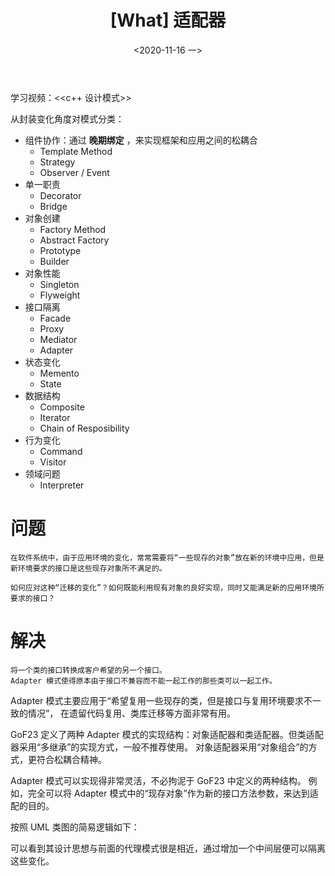 #+TITLE: [What] 适配器
#+DATE:<2020-11-16 一> 
#+TAGS: c++
#+LAYOUT: post 
#+CATEGORIES: language, c/c++, GoF
#+NAME: <adapter.org>
#+OPTIONS: ^:nil
#+OPTIONS: ^:{}

学习视频：<<c++ 设计模式>>

从封装变化角度对模式分类：
- 组件协作：通过 *晚期绑定* ，来实现框架和应用之间的松耦合
  + Template Method
  + Strategy
  + Observer / Event
- 单一职责
  + Decorator
  + Bridge
- 对象创建
  + Factory Method
  + Abstract Factory
  + Prototype
  + Builder
- 对象性能
  + Singleton
  + Flyweight
- 接口隔离
  + Facade
  + Proxy
  + Mediator
  + Adapter
- 状态变化
  + Memento
  + State
- 数据结构
  + Composite
  + Iterator
  + Chain of Resposibility
- 行为变化
  + Command
  + Visitor
- 领域问题
  + Interpreter

#+BEGIN_HTML
<!--more-->
#+END_HTML
* 问题
#+BEGIN_EXAMPLE
  在软件系统中，由于应用环境的变化，常常需要将“一些现存的对象”放在新的环境中应用，但是新环境要求的接口是这些现存对象所不满足的。

  如何应对这种“迁移的变化”？如何既能利用现有对象的良好实现，同时又能满足新的应用环境所要求的接口？
#+END_EXAMPLE
* 解决
#+BEGIN_EXAMPLE
  将一个类的接口转换成客户希望的另一个接口。
  Adapter 模式使得原本由于接口不兼容而不能一起工作的那些类可以一起工作。
#+END_EXAMPLE

Adapter 模式主要应用于“希望复用一些现存的类，但是接口与复用环境要求不一致的情况”，
在遗留代码复用、类库迁移等方面非常有用。

GoF23 定义了两种 Adapter 模式的实现结构：对象适配器和类适配器。但类适配器采用“多继承”的实现方式，一般不推荐使用。
对象适配器采用“对象组合”的方式，更符合松耦合精神。

Adapter 模式可以实现得非常灵活，不必拘泥于 GoF23 中定义的两种结构。
例如，完全可以将 Adapter 模式中的“现存对象”作为新的接口方法参数，来达到适配的目的。

按照 UML 类图的简易逻辑如下：
[[./pic/adapter.jpg]]

可以看到其设计思想与前面的代理模式很是相近，通过增加一个中间层便可以隔离这些变化。

